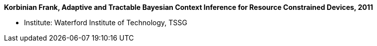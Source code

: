*Korbinian Frank, Adaptive and Tractable Bayesian Context Inference for Resource Constrained Devices, 2011*

* Institute: Waterford Institute of Technology, TSSG
ifdef::local[]
* Local links:
    link:/library/phdthesis/frank-korbinian-2011-submission.pdf[PDF] |
    link:/library/phdthesis/frank-korbinian-2011-submission-appendixPlate.pdf[PDF: Appendix] |
endif::[]

